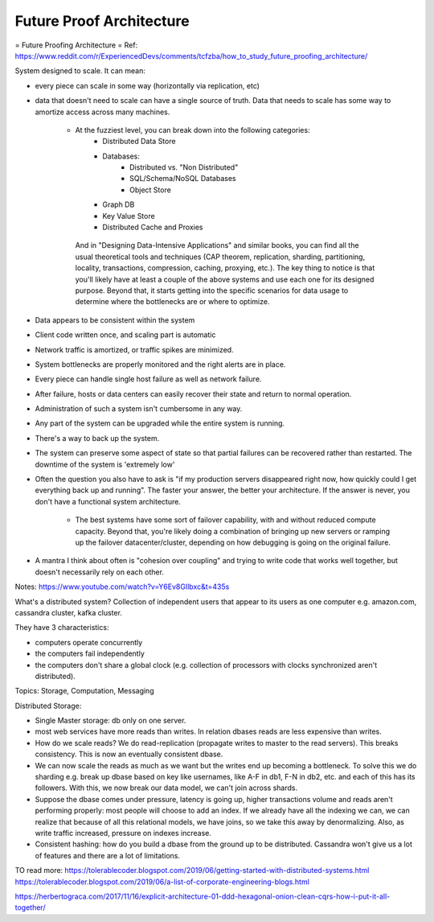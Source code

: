 #########################
Future Proof Architecture
#########################


= Future Proofing Architecture =
Ref: https://www.reddit.com/r/ExperiencedDevs/comments/tcfzba/how_to_study_future_proofing_architecture/

System designed to scale. It can mean:

- every piece can scale in some way (horizontally via replication, etc)
- data that doesn't need to scale can have a single source of truth. Data that
  needs to scale has some way to amortize access across many machines.

    - At the fuzziest level, you can break down into the following categories:
        - Distributed Data Store
        - Databases:
            - Distributed vs. "Non Distributed"
            - SQL/Schema/NoSQL Databases
            - Object Store
        - Graph DB
        - Key Value Store
        - Distributed Cache and Proxies

     And in "Designing Data-Intensive Applications" and similar books, you can
     find all the usual theoretical tools and techniques (CAP theorem,
     replication, sharding, partitioning, locality, transactions, compression,
     caching, proxying, etc.).
     The key thing to notice is that you'll likely have at least a couple of the
     above systems and use each one for its designed purpose. Beyond that, it
     starts getting into the specific scenarios for data usage to determine where
     the bottlenecks are or where to optimize.
- Data appears to be consistent within the system
- Client code written once, and scaling part is automatic
- Network traffic is amortized, or traffic spikes are minimized.
- System bottlenecks are properly monitored and the right alerts are in place.
- Every piece can handle single host failure as well as network failure.
- After failure, hosts or data centers can easily recover their state and return
  to normal operation.
- Administration of such a system isn't cumbersome in any way.
- Any part of the system can be upgraded while the entire system is running.
- There's a way to back up the system.
- The system can preserve some aspect of state so that partial failures can be
  recovered rather than restarted.
  The downtime of the system is 'extremely low' 
- Often the question you also have to ask is "if my production servers
  disappeared right now, how quickly could I get everything back up and
  running". The faster your answer, the better your architecture. If the answer
  is never, you don't have a functional system architecture. 

    - The best systems have some sort of failover capability, with and without
      reduced compute capacity. Beyond that, you're likely doing a combination
      of bringing up new servers or ramping up the failover datacenter/cluster,
      depending on how debugging is going on the original failure.
- A mantra I think about often is "cohesion over coupling" and trying to write
  code that works well together, but doesn't necessarily rely on each other.


Notes:
https://www.youtube.com/watch?v=Y6Ev8GIlbxc&t=435s

What's a distributed system? Collection of independent users that appear to its
users as one computer e.g. amazon.com, cassandra cluster, kafka cluster.

They have 3 characteristics:

- computers operate concurrently
- the computers fail independently
- the computers don't share a global clock (e.g. collection of processors with
  clocks synchronized aren't distributed).

Topics: Storage, Computation, Messaging

Distributed Storage:

- Single Master storage: db only on one server.
- most web services have more reads than writes. In relation dbases reads are
  less expensive than writes.
- How do we scale reads? We do read-replication (propagate writes to master to
  the read servers). This breaks consistency. This is now an eventually
  consistent dbase.
- We can now scale the reads as much as we want but the writes end up becoming a
  bottleneck. To solve this we do sharding e.g. break up dbase based on key like
  usernames, like A-F in db1, F-N in db2, etc. and each of this has its
  followers. With this, we now break our data model, we can't join across
  shards.
- Suppose the dbase comes under pressure, latency is going up, higher
  transactions volume and reads aren't performing properly: most people will
  choose to add an index. If we already have all the indexing we can, we can
  realize that because of all this relational models, we have joins, so we take
  this away by denormalizing. Also, as write traffic increased, pressure on
  indexes increase.
- Consistent hashing: how do you build a dbase from the ground up to be
  distributed. Cassandra won't give us a lot of features and there are a lot of
  limitations.






TO read more:
https://tolerablecoder.blogspot.com/2019/06/getting-started-with-distributed-systems.html
https://tolerablecoder.blogspot.com/2019/06/a-list-of-corporate-engineering-blogs.html

https://herbertograca.com/2017/11/16/explicit-architecture-01-ddd-hexagonal-onion-clean-cqrs-how-i-put-it-all-together/



